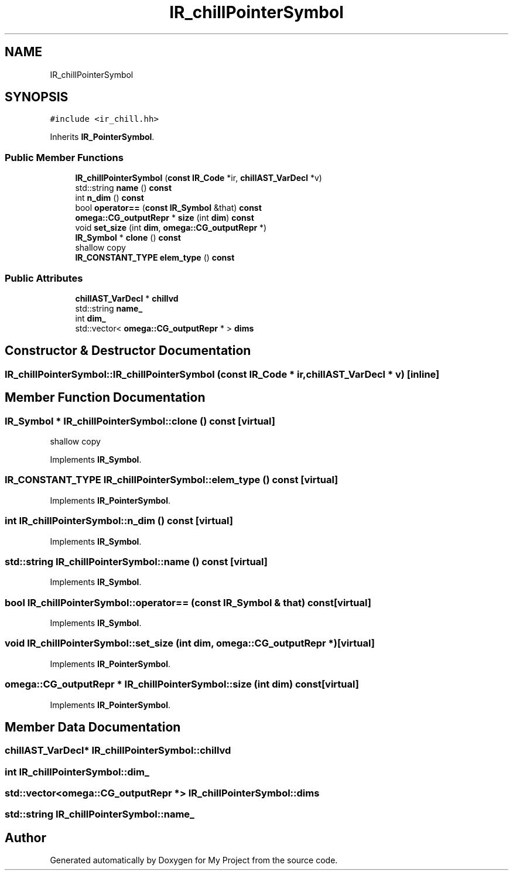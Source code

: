 .TH "IR_chillPointerSymbol" 3 "Sun Jul 12 2020" "My Project" \" -*- nroff -*-
.ad l
.nh
.SH NAME
IR_chillPointerSymbol
.SH SYNOPSIS
.br
.PP
.PP
\fC#include <ir_chill\&.hh>\fP
.PP
Inherits \fBIR_PointerSymbol\fP\&.
.SS "Public Member Functions"

.in +1c
.ti -1c
.RI "\fBIR_chillPointerSymbol\fP (\fBconst\fP \fBIR_Code\fP *ir, \fBchillAST_VarDecl\fP *v)"
.br
.ti -1c
.RI "std::string \fBname\fP () \fBconst\fP"
.br
.ti -1c
.RI "int \fBn_dim\fP () \fBconst\fP"
.br
.ti -1c
.RI "bool \fBoperator==\fP (\fBconst\fP \fBIR_Symbol\fP &that) \fBconst\fP"
.br
.ti -1c
.RI "\fBomega::CG_outputRepr\fP * \fBsize\fP (int \fBdim\fP) \fBconst\fP"
.br
.ti -1c
.RI "void \fBset_size\fP (int \fBdim\fP, \fBomega::CG_outputRepr\fP *)"
.br
.ti -1c
.RI "\fBIR_Symbol\fP * \fBclone\fP () \fBconst\fP"
.br
.RI "shallow copy "
.ti -1c
.RI "\fBIR_CONSTANT_TYPE\fP \fBelem_type\fP () \fBconst\fP"
.br
.in -1c
.SS "Public Attributes"

.in +1c
.ti -1c
.RI "\fBchillAST_VarDecl\fP * \fBchillvd\fP"
.br
.ti -1c
.RI "std::string \fBname_\fP"
.br
.ti -1c
.RI "int \fBdim_\fP"
.br
.ti -1c
.RI "std::vector< \fBomega::CG_outputRepr\fP * > \fBdims\fP"
.br
.in -1c
.SH "Constructor & Destructor Documentation"
.PP 
.SS "IR_chillPointerSymbol::IR_chillPointerSymbol (\fBconst\fP \fBIR_Code\fP * ir, \fBchillAST_VarDecl\fP * v)\fC [inline]\fP"

.SH "Member Function Documentation"
.PP 
.SS "\fBIR_Symbol\fP * IR_chillPointerSymbol::clone () const\fC [virtual]\fP"

.PP
shallow copy 
.PP
Implements \fBIR_Symbol\fP\&.
.SS "\fBIR_CONSTANT_TYPE\fP IR_chillPointerSymbol::elem_type () const\fC [virtual]\fP"

.PP
Implements \fBIR_PointerSymbol\fP\&.
.SS "int IR_chillPointerSymbol::n_dim () const\fC [virtual]\fP"

.PP
Implements \fBIR_Symbol\fP\&.
.SS "std::string IR_chillPointerSymbol::name () const\fC [virtual]\fP"

.PP
Implements \fBIR_Symbol\fP\&.
.SS "bool IR_chillPointerSymbol::operator== (\fBconst\fP \fBIR_Symbol\fP & that) const\fC [virtual]\fP"

.PP
Implements \fBIR_Symbol\fP\&.
.SS "void IR_chillPointerSymbol::set_size (int dim, \fBomega::CG_outputRepr\fP *)\fC [virtual]\fP"

.PP
Implements \fBIR_PointerSymbol\fP\&.
.SS "\fBomega::CG_outputRepr\fP * IR_chillPointerSymbol::size (int dim) const\fC [virtual]\fP"

.PP
Implements \fBIR_PointerSymbol\fP\&.
.SH "Member Data Documentation"
.PP 
.SS "\fBchillAST_VarDecl\fP* IR_chillPointerSymbol::chillvd"

.SS "int IR_chillPointerSymbol::dim_"

.SS "std::vector<\fBomega::CG_outputRepr\fP *> IR_chillPointerSymbol::dims"

.SS "std::string IR_chillPointerSymbol::name_"


.SH "Author"
.PP 
Generated automatically by Doxygen for My Project from the source code\&.
